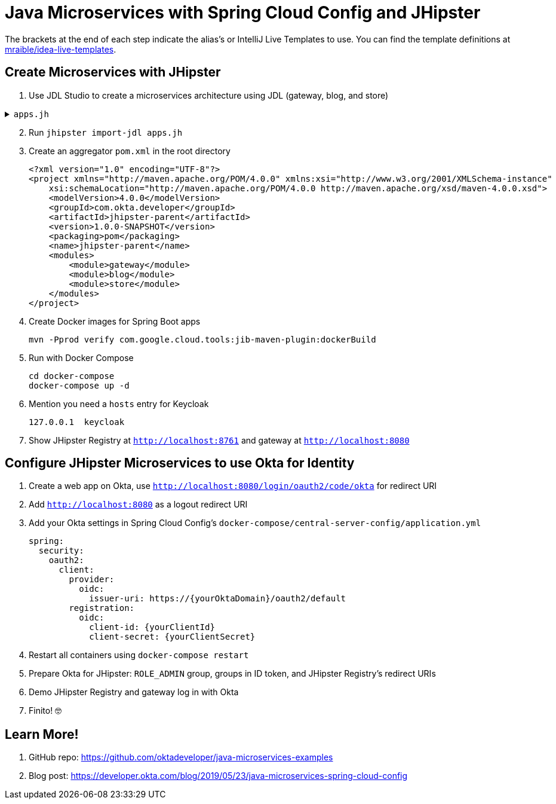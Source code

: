 :experimental:
// Define unicode for Apple Command key.
:commandkey: &#8984;

= Java Microservices with Spring Cloud Config and JHipster

The brackets at the end of each step indicate the alias's or IntelliJ Live Templates to use. You can find the template definitions at https://github.com/mraible/idea-live-templates[mraible/idea-live-templates].

== Create Microservices with JHipster

. Use JDL Studio to create a microservices architecture using JDL (gateway, blog, and store)

.`apps.jh`
[%collapsible]
====
[source]
----
application {
  config {
    baseName gateway,
    packageName com.okta.developer.gateway,
    applicationType gateway,
    authenticationType oauth2,
    prodDatabaseType postgresql,
    serviceDiscoveryType eureka,
    testFrameworks [protractor]
  }
  entities Blog, Post, Tag, Product
}

application {
  config {
    baseName blog,
    packageName com.okta.developer.blog,
    applicationType microservice,
    authenticationType oauth2,
    prodDatabaseType postgresql,
    serverPort 8081,
    serviceDiscoveryType eureka
  }
  entities Blog, Post, Tag
}

application {
  config {
    baseName store,
    packageName com.okta.developer.store,
    applicationType microservice,
    authenticationType oauth2,
    databaseType mongodb,
    devDatabaseType mongodb,
    prodDatabaseType mongodb,
    enableHibernateCache false,
    serverPort 8082,
    serviceDiscoveryType eureka
  }
  entities Product
}

entity Blog {
  name String required minlength(3),
  handle String required minlength(2)
}

entity Post {
  title String required,
  content TextBlob required,
  date Instant required
}

entity Tag {
  name String required minlength(2)
}

entity Product {
  title String required,
  price BigDecimal required min(0),
  image ImageBlob
}

relationship ManyToOne {
  Blog{user(login)} to User,
  Post{blog(name)} to Blog
}

relationship ManyToMany {
  Post{tag(name)} to Tag{post}
}

paginate Post, Tag with infinite-scroll
paginate Product with pagination

microservice Product with store
microservice Blog, Post, Tag with blog

// will be created under 'docker-compose' folder
deployment {
  deploymentType docker-compose
  appsFolders [gateway, blog, store]
  dockerRepositoryName "jmicro"
  consoleOptions [zipkin]
}
----
====
[start=2]
. Run `jhipster import-jdl apps.jh`

. Create an aggregator `pom.xml` in the root directory

  <?xml version="1.0" encoding="UTF-8"?>
  <project xmlns="http://maven.apache.org/POM/4.0.0" xmlns:xsi="http://www.w3.org/2001/XMLSchema-instance"
      xsi:schemaLocation="http://maven.apache.org/POM/4.0.0 http://maven.apache.org/xsd/maven-4.0.0.xsd">
      <modelVersion>4.0.0</modelVersion>
      <groupId>com.okta.developer</groupId>
      <artifactId>jhipster-parent</artifactId>
      <version>1.0.0-SNAPSHOT</version>
      <packaging>pom</packaging>
      <name>jhipster-parent</name>
      <modules>
          <module>gateway</module>
          <module>blog</module>
          <module>store</module>
      </modules>
  </project>

. Create Docker images for Spring Boot apps

  mvn -Pprod verify com.google.cloud.tools:jib-maven-plugin:dockerBuild

. Run with Docker Compose

  cd docker-compose
  docker-compose up -d

. Mention you need a `hosts` entry for Keycloak

  127.0.0.1  keycloak

. Show JHipster Registry at `http://localhost:8761` and gateway at `http://localhost:8080`

== Configure JHipster Microservices to use Okta for Identity

. Create a web app on Okta, use `http://localhost:8080/login/oauth2/code/okta` for redirect URI

. Add `http://localhost:8080` as a logout redirect URI

. Add your Okta settings in Spring Cloud Config's `docker-compose/central-server-config/application.yml`

  spring:
    security:
      oauth2:
        client:
          provider:
            oidc:
              issuer-uri: https://{yourOktaDomain}/oauth2/default
          registration:
            oidc:
              client-id: {yourClientId}
              client-secret: {yourClientSecret}

. Restart all containers using `docker-compose restart`

. Prepare Okta for JHipster: `ROLE_ADMIN` group, groups in ID token, and JHipster Registry's redirect URIs

. Demo JHipster Registry and gateway log in with Okta

. Finito! 🤓

== Learn More!

. GitHub repo: https://github.com/oktadeveloper/java-microservices-examples

. Blog post: https://developer.okta.com/blog/2019/05/23/java-microservices-spring-cloud-config
